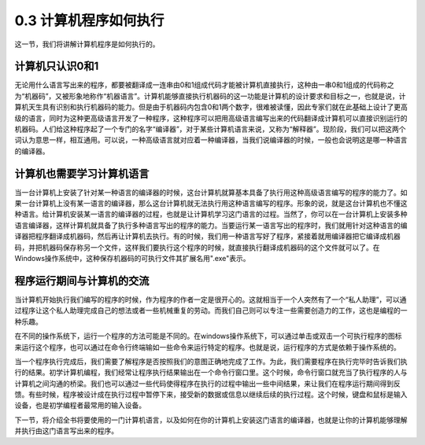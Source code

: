 ===============================
0.3 计算机程序如何执行
===============================

这一节，我们将讲解计算机程序是如何执行的。

------------------------
计算机只认识0和1
------------------------
无论用什么语言写出来的程序，都要被翻译成一连串由0和1组成代码才能被计算机直接执行，这种由一串0和1组成的代码称之为“机器码”，又被形象地称作“机器语言”。计算机能够直接执行机器码的这一功能是计算机的设计要求和目标之一，也就是说，计算机天生具有识别和执行机器码的能力。但是由于机器码内包含0和1两个数字，很难被读懂，因此专家们就在此基础上设计了更高级的语言，同时为这种更高级语言开发了一种程序，这种程序可以把用高级语言编写出来的代码翻译成计算机可以直接识别运行的机器码。人们给这种程序起了一个专门的名字“编译器”，对于某些计算机语言来说，又称为“解释器”。现阶段，我们可以把这两个词认为意思一样，相互通用。可以说，一种高级语言就对应着一种编译器，当我们说编译器的时候，一般也会说明这是哪一种语言的编译器。

---------------------------
计算机也需要学习计算机语言
---------------------------
当一台计算机上安装了针对某一种语言的编译器的时候，这台计算机就算基本具备了执行用这种高级语言编写的程序的能力了。如果一台计算机上没有某一语言的编译器，那么这台计算机就无法执行用这种语言编写的程序。形象的说，就是这台计算机也不懂这种语言。给计算机安装某一语言的编译器的过程，也就是让计算机学习这门语言的过程。当然了，你可以在一台计算机上安装多种语言编译器，这样计算机就具备了执行多种语言写出的程序的能力。当要运行某一语言写出的程序时，我们就用针对这种语言的编译器把程序翻译成机器码，然后再让计算机去执行。有的时候，我们用一种语言写好了程序，紧接着就用编译器把它编译成机器码，并把机器码保存称另一个文件，这样我们要执行这个程序的时候，就直接执行翻译成机器码的这个文件就可以了。在Windows操作系统中，这种保存机器码的可执行文件其扩展名用".exe"表示。

-----------------------------
程序运行期间与计算机的交流
-----------------------------
当计算机开始执行我们编写的程序的时候，作为程序的作者一定是很开心的。这就相当于一个人突然有了一个“私人助理”，可以通过程序让这个私人助理完成自己的想法或者一些机械重复的劳动。而我们自己则可以专注一些需要创造力的工作，这也是编程的一种乐趣。 

在不同的操作系统下，运行一个程序的方法可能是不同的。在windows操作系统下，可以通过单击或双击一个可执行程序的图标来运行这个程序，也可以通过在命令行终端输如一些命令来运行特定的程序。也就是说，运行程序的方式是依赖于操作系统的。

当一个程序执行完成后，我们需要了解程序是否按照我们的意图正确地完成了工作。为此，我们需要程序在执行完毕时告诉我们执行的结果。初学计算机编程，我们经常让程序执行结果输出在一个命令行窗口里。这个时候，命令行窗口就充当了执行程序的人与计算机之间沟通的桥梁。我们也可以通过一些代码使得程序在执行的过程中输出一些中间结果，来让我们在程序运行期间得到反馈。有些时候，程序被设计成在执行过程中暂停下来，接受新的数据或信息以继续后续的执行过程。这个时候，键盘和鼠标是输入设备，也是初学编程者最常用的输入设备。

下一节，将介绍全书将要使用的一门计算机语言，以及如何在你的计算机上安装这门语言的编译器，也就是让你的计算机能够理解并执行由这门语言写出来的程序。

